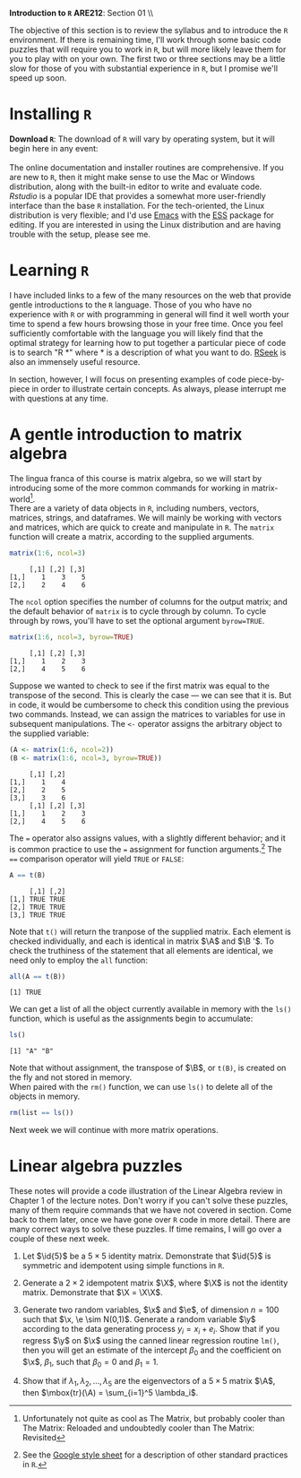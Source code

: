 #+AUTHOR:
#+TITLE:
#+OPTIONS:     toc:nil num:nil
#+LATEX_HEADER: \usepackage{mathrsfs}
#+LATEX_HEADER: \usepackage{graphicx}
#+LATEX_HEADER: \usepackage{hyperref}
#+LATEX_HEADER: \usepackage{booktabs}
#+LATEX_HEADER: \usepackage{dcolumn}
#+LATEX_HEADER: \usepackage{subfigure}
#+LATEX_HEADER: \usepackage[margin=1in]{geometry}
#+LATEX_HEADER: \usepackage{color}
#+LATEX_HEADER: \RequirePackage{fancyvrb}
#+LATEX_HEADER: \DefineVerbatimEnvironment{verbatim}{Verbatim}{fontsize=\small,formatcom = {\color[rgb]{0.1,0.2,0.9}}}
#+LATEX: \renewcommand{\P}{{\bf P}}
#+LATEX: \newcommand{\ep}{{\bf e}^\prime}
#+LATEX: \newcommand{\e}{{\bf e}}
#+LATEX: \newcommand{\I}{{\bf I}}
#+LATEX: \newcommand{\X}{{\bf X}}
#+LATEX: \newcommand{\x}{{\bf x}}
#+LATEX: \newcommand{\M}{{\bf M}}
#+LATEX: \newcommand{\A}{{\bf A}}
#+LATEX: \newcommand{\B}{{\bf B}}
#+LATEX: \newcommand{\Xp}{{\bf X}^{\prime}}
#+LATEX: \newcommand{\Mp}{{\bf M}^{\prime}}
#+LATEX: \newcommand{\y}{{\bf y}}
#+LATEX: \newcommand{\yp}{{\bf y}^{\prime}}
#+LATEX: \newcommand{\yh}{\hat{{\bf y}}}
#+LATEX: \newcommand{\yhp}{\hat{{\bf y}}^{\prime}}
#+LATEX: \newcommand{\In}{{\bf I}_n}
#+LATEX: \newcommand{\email}[1]{\textcolor{blue}{\texttt{#1}}}
#+LATEX: \newcommand{\id}[1]{{\bf I}_{#1}}
#+LATEX: \newcommand{\myheader}[1]{\textcolor{black}{\textbf{#1}}}
#+LATEX: \setlength{\parindent}{0in}
#+STARTUP: fninline

*Introduction to =R=* \hfill
*ARE212*: Section 01 \\ \hline \bigskip

The objective of this section is to review the syllabus and to introduce the =R= environment. If there is remaining time, I'll work through some basic code puzzles that will require you to work in =R=, but will more likely leave them for you to play with on your own. The first two or three sections may be a little slow for those of you with substantial experience in =R=, but I promise we'll speed up soon.

* Installing =R=

*Download =R=*: The download of =R= will vary by operating system, but it will begin here in any event:\\

[[http://cran.r-project.org/][\email{cran.r-project.org}]] \\

The online documentation and installer routines are comprehensive. If you are new to =R=, then it might make sense to use the Mac or Windows distribution, along with the built-in editor to write and evaluate code. [[www.rstudio.com][Rstudio]] is a popular IDE that provides a somewhat more user-friendly interface than the base =R= installation. For the tech-oriented, the Linux distribution is very flexible; and I'd use [[http://www.gnu.org/software/emacs/][Emacs]] with the [[http://ess.r-project.org/][ESS]] package for editing.  If you are interested in using the Linux distribution and are having trouble with the setup, please see me. \\

* Learning =R=

I have included links to a few of the many resources on the web that provide gentle introductions to the =R= language. Those of you who have no experience with =R= or with programming in general will find it well worth your time to spend a few hours browsing those in your free time. Once you feel sufficiently comfortable with the language you will likely find that the optimal strategy for learning how to put together a particular piece of code is to search "R *" where * is a description of what you want to do. [[http://www.rseek.org][RSeek]] is also an immensely useful resource.


In section, however, I will focus on presenting examples of code piece-by-piece in order to illustrate certain concepts. As always, please interrupt me with questions at any time.
* A gentle introduction to matrix algebra

The lingua franca of this course is matrix algebra, so we will start by introducing some of the more common commands for working in matrix-world[fn:: Unfortunately not quite as cool as The Matrix, but probably cooler than The Matrix: Reloaded and undoubtedly cooler than The Matrix: Revisited]. \\

There are a variety of data objects in =R=, including numbers, vectors, matrices, strings, and dataframes.  We will mainly be working with vectors and matrices, which are quick to create and manipulate in =R=. The =matrix= function will create a matrix, according to the supplied arguments.

#+BEGIN_SRC R :results output :exports both :session :tangle yes
matrix(1:6, ncol=3)
#+END_SRC

#+results:
:      [,1] [,2] [,3]
: [1,]    1    3    5
: [2,]    2    4    6

The =ncol= option specifies the number of columns for the output matrix; and the default behavior of =matrix= is to cycle through by column.  To cycle through by rows, you'll have to set the optional argument =byrow=TRUE=.

#+BEGIN_SRC R :results output :exports both :session :tangle yes
matrix(1:6, ncol=3, byrow=TRUE)
#+END_SRC

#+RESULTS:
:      [,1] [,2] [,3]
: [1,]    1    2    3
: [2,]    4    5    6

Suppose we wanted to check to see if the first matrix was equal to the transpose of the second.  This is clearly the case --- we can see that it is.  But in code, it would be cumbersome to check this condition using the previous two commands.  Instead, we can assign the matrices to variables for use in subsequent manipulations.  The =<-= operator assigns the arbitrary object to the supplied variable:

#+BEGIN_SRC R :results output :exports both :session :tangle yes
(A <- matrix(1:6, ncol=2))
(B <- matrix(1:6, ncol=3, byrow=TRUE))
#+END_SRC

#+RESULTS:
:      [,1] [,2]
: [1,]    1    4
: [2,]    2    5
: [3,]    3    6
:      [,1] [,2] [,3]
: [1,]    1    2    3
: [2,]    4    5    6

The === operator also assigns values, with a slightly different
behavior; and it is common practice to use the === assignment
for function arguments.[fn:: See the [[http://goo.gl/hgOJ][Google style sheet]] for a
description of other standard practices in =R=.]  The ====
comparison operator will yield =TRUE= or =FALSE=:

#+BEGIN_SRC R :results output :exports both :session :tangle yes
A == t(B)
#+END_SRC

#+RESULTS:
:      [,1] [,2]
: [1,] TRUE TRUE
: [2,] TRUE TRUE
: [3,] TRUE TRUE

Note that =t()= will return the tranpose of the supplied matrix.  Each
element is checked individually, and each is identical in matrix $\A$
and $\B '$.  To check the truthiness of the statement that all elements
are identical, we need only to employ the =all= function:

#+BEGIN_SRC R :results output :exports both :session :tangle yes
all(A == t(B))
#+END_SRC

#+RESULTS:
: [1] TRUE

We can get a list of all the object currently available in memory with the =ls()= function, which is useful as the assignments begin to accumulate:

#+BEGIN_SRC R :results output :exports both :session :tangle yes
ls()
#+END_SRC

#+results:
: [1] "A" "B"

Note that without assignment, the transpose of $\B$, or =t(B)=, is created on the fly and not stored in memory. \\

When paired with the =rm()= function, we can use =ls()= to delete all of the objects in memory.

#+BEGIN_SRC R :results output :exports both :tangle yes
rm(list == ls())
#+END_SRC

#+RESULTS:

Next week we will continue with more matrix operations.
* Linear algebra puzzles

These notes will provide a code illustration  of the Linear Algebra review in Chapter 1 of the lecture notes.  Don't worry if you can't solve these puzzles, many of them require commands that we have not covered in section.  Come back to them later, once we have gone over =R= code in more detail.  There are many correct ways to solve these puzzles. If time remains, I will go over a couple of these next week.

 1. Let $\id{5}$ be a $5 \times 5$ identity matrix.  Demonstrate that $\id{5}$ is symmetric and idempotent using simple functions in =R=.

 2. Generate a $2 \times 2$ idempotent matrix $\X$, where $\X$ is not the identity matrix.  Demonstrate that $\X = \X\X$.

 3. Generate two random variables, $\x$ and $\e$, of dimension $n = 100$ such that $\x, \e \sim N(0,1)$.  Generate a random variable $\y$ according to the data generating process $y_i = x_i + e_i$.  Show that if you regress $\y$ on $\x$ using the canned linear regression routine =lm()=, then you will get an estimate of the intercept $\beta_0$ and the coefficient on $\x$, $\beta_1$, such that $\beta_0 = 0$ and $\beta_1 = 1$.

 4. Show that if $\lambda_1, \lambda_2, \ldots, \lambda_5$ are the eigenvectors of a $5 \times 5$ matrix $\A$, then $\mbox{tr}(\A) = \sum_{i=1}^5 \lambda_i$.

#+begin_src R :results graphics output :exports none :tangle yes

# Puzzle 1

I <- diag(5)
print(I)
print(I %*% I)

all(I == I %*% I)
all(I == t(I))

# Puzzle 2

X <- matrix(c(1,1,0,0), 2)
X2 <- matrix(c(.5,.25,1,.5),2)
all(X == X %*% X)
all(X2 == X2 %*% X2)

# Puzzle 3

n <- 100
x <- rnorm(n)
e <- rnorm(n)
y <- x + e

lm(y ~ x)

# Puzzle 4

A <- matrix(runif(25), 5) # generate 25 uniformly random
lambda <- eigen(A)$values # store the eigenvalues
print( sum(diag(A)) )
print( sum(lambda) )

#+end_src

#+results:
#+begin_example
.Rprofile: Setting UK repositoryn     [,1] [,2] [,3] [,4] [,5]
[1,]    1    0    0    0    0
[2,]    0    1    0    0    0
[3,]    0    0    1    0    0
[4,]    0    0    0    1    0
[5,]    0    0    0    0    1
     [,1] [,2] [,3] [,4] [,5]
[1,]    1    0    0    0    0
[2,]    0    1    0    0    0
[3,]    0    0    1    0    0
[4,]    0    0    0    1    0
[5,]    0    0    0    0    1
[1] TRUE
[1] TRUE
[1] TRUE
[1] TRUE

Call:
lm(formula = y ~ x)

Coefficients:
(Intercept)            x
    0.04272      0.92525

[1] 2.010851
[1] 2.010851+0i
#+end_example

